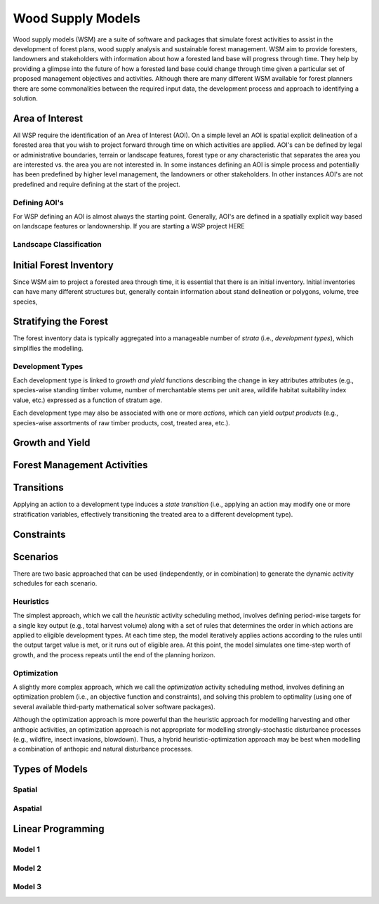 ****************************
Wood Supply Models
****************************

Wood supply models (WSM) are a suite of software and packages that simulate forest activities to assist in the development of forest plans, wood supply analysis and sustainable forest management. 
WSM aim to provide foresters, landowners and stakeholders with information about how a forested land base will progress through time. They help by providing a glimpse into the future of how a forested land base could change through time given a particular set of proposed management objectives and activities. 
Although there are many different WSM available for forest planners there are some commonalities between the required input data, the development process and approach to identifying a solution.

Area of Interest
================
All WSP require the identification of an Area of Interest (AOI). On a simple level an AOI is spatial explicit delineation of a forested area that you wish to project forward through time on which activities are applied. AOI's can be defined by legal or administrative boundaries, terrain or landscape features, forest type or any characteristic that separates the area you are interested vs. the area you are not interested in. In some instances defining an AOI is simple process and potentially has been predefined by higher level management, the landowners or other stakeholders. In other instances AOI's are not predefined and require defining at the start of the project. 

Defining AOI's
----------------
For WSP defining an AOI is almost always the starting point. Generally, AOI's are defined in a spatially explicit way based on landscape features or landownership. If you are starting a WSP project HERE 

Landscape Classification
----------------

Initial Forest Inventory
================

Since WSM aim to project a forested area through time, it is essential that there is an initial inventory. Initial inventories can have many different structures but, generally contain information about stand delineation or polygons, volume, tree species, 

Stratifying the Forest 
================

The forest inventory data is typically aggregated into a manageable number of *strata* (i.e., *development types*),  which simplifies the modelling. 

Development Types
----------------

Each development type is linked to *growth and yield* functions describing the change in key attributes attributes (e.g., species-wise standing timber volume, number of merchantable stems per unit area, wildlife habitat suitability index value, etc.) expressed as a function of stratum age.

Each development type may also be associated with one or more *actions*, which can yield *output products* (e.g., species-wise assortments of raw timber products, cost, treated area, etc.).

Growth and Yield
================

Forest Management Activities
================

Transitions
================

Applying an action to a development type induces a *state transition* (i.e., applying an action may modify one or more stratification variables, effectively transitioning the treated area to a different development type). 

Constraints
================

Scenarios
================

There are two basic approached that can be used (independently, or in combination) to generate the dynamic activity  schedules for each scenario.

Heuristics
----------------

The simplest approach, which we call the *heuristic* activity scheduling method, involves defining period-wise targets for a single key output (e.g., total harvest volume) along with a set of rules that determines the order in  which actions are applied to eligible development types. At each time step, the model iteratively applies actions according to the rules until the output target value is met, or it runs out of eligible area. At this point, the model simulates one time-step worth of growth, and the process repeats until the end of the planning horizon.

Optimization
----------------

A slightly more complex approach, which we call the *optimization* activity scheduling method, involves defining an  optimization problem (i.e., an objective function and constraints), and solving this problem to optimality (using one of several available third-party mathematical solver software packages).

Although the optimization approach is more powerful than the heuristic approach for modelling harvesting and other anthopic activities, an optimization approach is not appropriate for modelling strongly-stochastic disturbance processes (e.g., wildfire, insect invasions, blowdown). Thus, a hybrid heuristic-optimization approach may be best when modelling a combination of anthopic and natural disturbance processes.

Types of Models
================

Spatial
----------------

Aspatial
----------------

Linear Programming
================

Model 1
----------------

Model 2
----------------

Model 3
----------------

